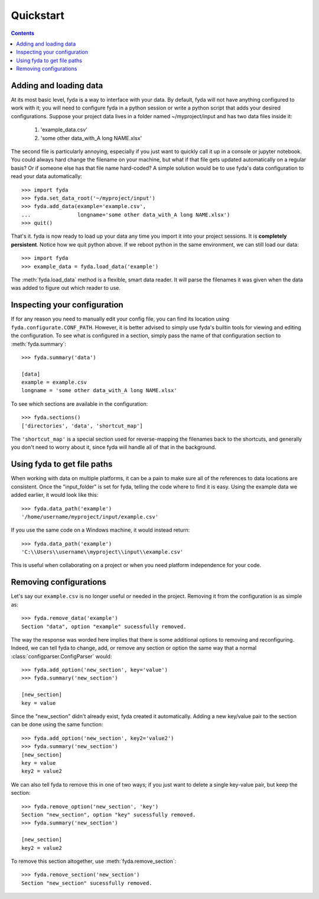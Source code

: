 .. _quickstart:

Quickstart
==========

.. contents:: Contents

Adding and loading data
-----------------------

At its most basic level, fyda is a way to interface with your data.
By default, fyda will not have anything configured to work with it; you will
need to configure fyda in a python session or write a python script that adds
your desired configurations. Suppose
your project data lives in a folder named ~/myproject/input and has two data 
files inside it:

   #. 'example_data.csv' 
   #. 'some other data_with_A long NAME.xlsx'

The second file is particularly annoying, especially if you just want to
quickly call it up in a console or jupyter notebook. You could always hard
change the filename on your machine, but what if that file gets updated
automatically on a regular basis? Or if someone else has that file name
hard-coded? A simple solution would be to use fyda's data configuration
to read your data automatically::

   >>> import fyda
   >>> fyda.set_data_root('~/myproject/input')
   >>> fyda.add_data(example='example.csv',
   ...               longname='some other data_with_A long NAME.xlsx')
   >>> quit()

That's it. fyda is now ready to load up your data any time you import it into
your project sessions. It is **completely persistent**. Notice how we quit
python above. If we reboot python in the same environment, we can still load
our data::

   >>> import fyda
   >>> example_data = fyda.load_data('example')

The :meth:`fyda.load_data` method is a flexible, smart data reader. It will
parse the filenames it was given when the data was added to figure out which
reader to use. 

Inspecting your configuration
-----------------------------

If for any reason you need to manually edit your config file, you can find
its location using ``fyda.configurate.CONF_PATH``. However, it is better
advised to simply use fyda's builtin tools for viewing and editing the
configuration. To see what is configured in a section, simply pass the name of
that configuration section to :meth:`fyda.summary`::

   >>> fyda.summary('data')

   [data]
   example = example.csv
   longname = 'some other data_with_A long NAME.xlsx'

To see which sections are available in the configuration::

   >>> fyda.sections()
   ['directories', 'data', 'shortcut_map']

The ``'shortcut_map'`` is a special section used for reverse-mapping the
filenames back to the shortcuts, and generally you don't need to worry about
it, since fyda will handle all of that in the background.


Using fyda to get file paths
----------------------------

When working with data on multiple platforms, it can be a pain to make sure all
of the references to data locations are consistent. Once the "input_folder" is
set for fyda, telling the code where to find it is easy. Using the example
data we added earlier, it would look like this::

   >>> fyda.data_path('example')
   '/home/username/myproject/input/example.csv'

If you use the same code on a Windows machine, it would instead return::

   >>> fyda.data_path('example')
   'C:\\Users\\username\\myproject\\input\\example.csv'

This is useful when collaborating on a project or when you need platform
independence for your code.


Removing configurations
-----------------------

Let's say our ``example.csv`` is no longer useful or needed in the project.
Removing it from the configuration is as simple as::

   >>> fyda.remove_data('example')
   Section "data", option "example" sucessfully removed.

The way the response was worded here implies that there is some additional
options to removing and reconfiguring. Indeed, we can tell fyda to change, add,
or remove any section or option the same way that a normal
:class:`configparser.ConfigParser` would::

   >>> fyda.add_option('new_section', key='value')
   >>> fyda.summary('new_section')
   
   [new_section]
   key = value

Since the "new_section" didn't already exist, fyda created it automatically.
Adding a new key/value pair to the section can be done using the same
function::

   >>> fyda.add_option('new_section', key2='value2')
   >>> fyda.summary('new_section')
   [new_section]
   key = value
   key2 = value2

We can also tell fyda to remove this in one of two ways; if you just want to
delete a single key-value pair, but keep the section::

   >>> fyda.remove_option('new_section', 'key')
   Section "new_section", option "key" sucessfully removed.
   >>> fyda.summary('new_section')

   [new_section]
   key2 = value2

To remove this section altogether, use :meth:`fyda.remove_section`::

   >>> fyda.remove_section('new_section')
   Section "new_section" sucessfully removed.
